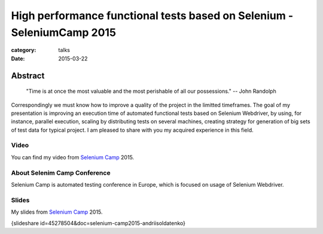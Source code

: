 High performance functional tests based on Selenium - SeleniumCamp 2015
#######################################################################

:category: talks
:date: 2015-03-22


Abstract
--------

    "Time is at once the most valuable and the most perishable of all our possessions."
    -- John Randolph

Correspondingly we must know how to improve a quality of the project in the limitted timeframes. The goal of my presentation is improving an execution time of automated functional tests based on Selenium Webdriver, by using, for instance, parallel execution, scaling by distributing tests on several machines, creating strategy for generation of big sets of test data for typical project. I am pleased to share with you my acquired experience in this field.


Video
`````

You can find my video from `Selenium Camp`_ 2015.

.. _Selenium Camp: http://seleniumcamp.com/materials/high-performance-selenium-tests/


.. youtube:: FyhCsxH-Xfw
    :align: center
    :width: 750
    :height: 500


About Selenim Camp Conference
`````````````````````````````

Selenium Camp is automated testing conference in Europe, which is focused on usage of Selenium Webdriver.

.. youtube:: lg-hQiDXUoY
    :align: center
    :width: 750
    :height: 500

Slides
``````

My slides from `Selenium Camp`_ 2015.

{slideshare id=45278504&doc=selenium-camp2015-andriisoldatenko}

